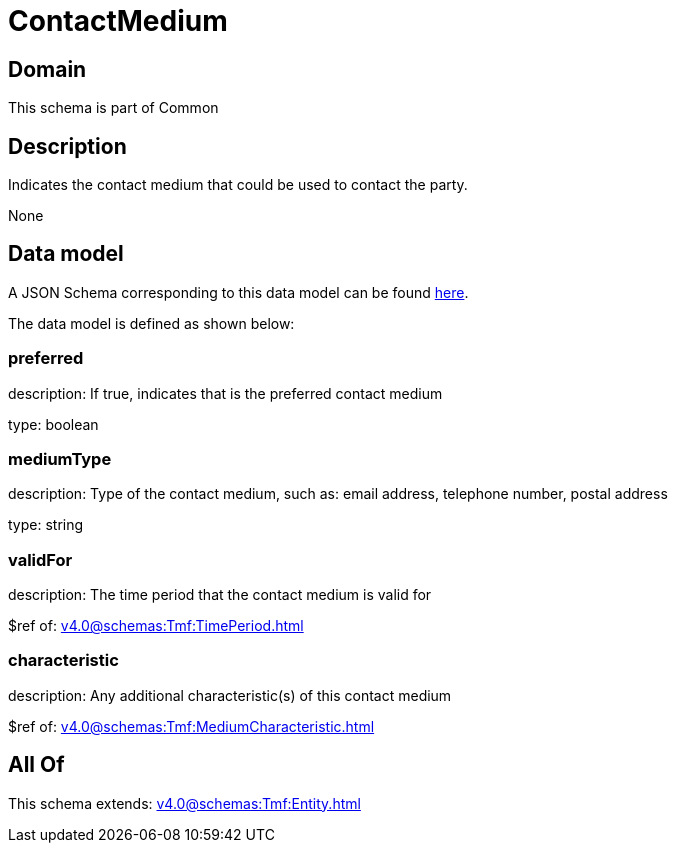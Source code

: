 = ContactMedium

[#domain]
== Domain

This schema is part of Common

[#description]
== Description

Indicates the contact medium that could be used to contact the party.

None

[#data_model]
== Data model

A JSON Schema corresponding to this data model can be found https://tmforum.org[here].

The data model is defined as shown below:


=== preferred
description: If true, indicates that is the preferred contact medium

type: boolean


=== mediumType
description: Type of the contact medium, such as: email address, telephone number, postal address

type: string


=== validFor
description: The time period that the contact medium is valid for

$ref of: xref:v4.0@schemas:Tmf:TimePeriod.adoc[]


=== characteristic
description: Any additional characteristic(s) of this contact medium

$ref of: xref:v4.0@schemas:Tmf:MediumCharacteristic.adoc[]


[#all_of]
== All Of

This schema extends: xref:v4.0@schemas:Tmf:Entity.adoc[]
